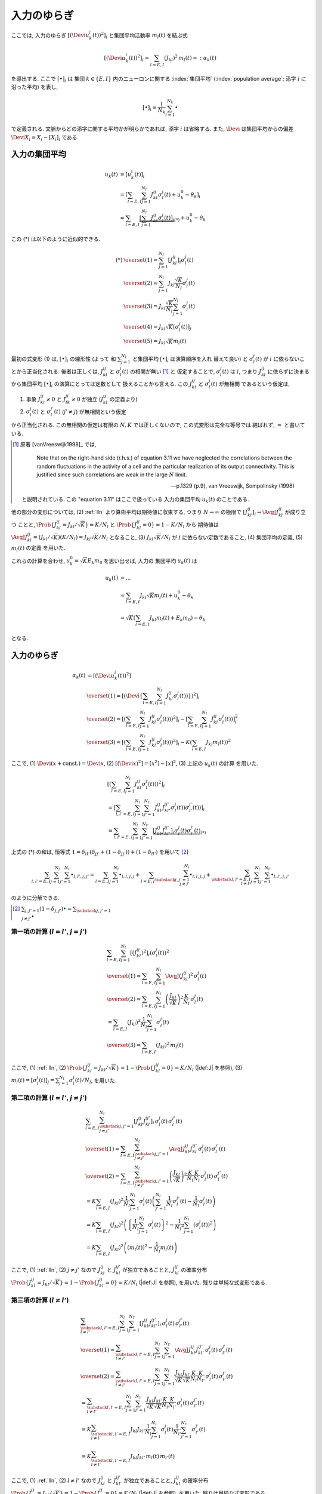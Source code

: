 .. _fluctuations-of-input:

==============
 入力のゆらぎ
==============

ここでは, 入力のゆらぎ :math:`[(\Devi u_k^i (t))^2]_i`
と集団平均活動率 :math:`m_l(t)` を結ぶ式

.. math::

   [(\Devi u_k^i (t))^2]_i
   =
   \sum_{l = E, I} ( J_{kl} )^2 \,
   m_l(t)
   =:
   \alpha_k(t)

を導出する.  ここで :math:`[ \bullet ]_i` は
集団 :math:`k \in \{ E, I \}` 内のニューロンに関する
:index:`集団平均` (:index:`population average`;
添字 :math:`i` に沿った平均) を表し,

.. math::

   [ \bullet ]_i = \frac{1}{N_k} \sum_{i=1}^{N_k} \bullet

で定義される.
文脈からどの添字に関する平均かが明らかであれば, 添字 :math:`i` は省略する.
また, :math:`\Devi` は集団平均からの偏差 :math:`\Devi X_i = X_i - [X_i]_i`
である.

入力の集団平均
==============

.. math::

   u_k(t)
   & =
     [u_k^i (t)]_i
   \\
   & =
     \left[
       \sum_{l = E, I} \sum_{j=1}^{N_l} J_{kl}^{ij} \sigma_l^j(t)
       + u_k^0 - \theta_k
     \right]_i
   \\
   & =
     \sum_{l = E, I}
     \underbrace{
     \left[
       \sum_{j=1}^{N_l} J_{kl}^{ij} \sigma_l^j(t)
     \right]_i
     }_{(*)}
     + u_k^0 - \theta_k

この (*) は以下のように近似的できる.

.. math::

   (*)
   & \overset{(1)} \approx
     \sum_{j=1}^{N_l}
     \left[
       J_{kl}^{ij}
     \right]_i
     \sigma_l^j(t)
   \\
   & \overset{(2)} \approx
     \sum_{j=1}^{N_l}
     J_{kl} \frac{\sqrt K}{N_l}
     \sigma_l^j(t)
   \\
   & \overset{(3)} =
     J_{kl} \frac{\sqrt K}{N_l}
     \sum_{j=1}^{N_l}
     \sigma_l^j(t)
   \\
   & \overset{(4)} =
     J_{kl} \sqrt K
     \left[
       \sigma_l^j(t)
     \right]_j
   \\
   & \overset{(5)} =
     J_{kl} \sqrt K m_l(t)

最初の式変形 (1) は, :math:`[ \bullet ]_i` の線形性 (よって
和 :math:`\sum_{j=1}^{N_l}` と集団平均 :math:`[ \bullet ]_i` は演算順序を入れ
替えて良い) と :math:`\sigma_l^j(t)` が :math:`i` に依らないことから正当化される.
後者は正しくは, :math:`J_{kl}^{ij}` と :math:`\sigma_l^j(t)` の相関が無い [#]_ と
仮定することで, :math:`\sigma_l^j(t)` は :math:`i`, つまり :math:`J_{kl}^{ij}`
に依らずに決まるから集団平均 :math:`[ \bullet ]_i` の演算にとっては定数として
扱えることから言える. この :math:`J_{kl}^{ij}` と :math:`\sigma_l^j(t)` が無相関
であるという仮定は,

1. 事象 :math:`J_{kl}^{ij} \neq 0` と :math:`J_{lk}^{ji} \neq 0` が独立
   (:math:`J_{kl}^{ij}` の定義より)
2. :math:`\sigma_l^j(t)` と :math:`\sigma_l^{j'}(t)` (:math:`j' \neq j`)
   が無相関という仮定

から正当化される.
この無相関の仮定は有限の :math:`N, K` では正しくないので, この式変形は完全な等号では
結ばれず, :math:`\approx` と書いている.

.. [#] 原著 [vanVreeswijk1998]_ では,

         Note that on the right-hand side (r.h.s.) of equation 3.11 we
         have neglected the correlations between the random
         fluctuations in the activity of a cell and the particular
         realization of its output connectivity.  This is justified
         since such correlations are weak in the large :math:`N`
         limit.

         --- p.1329 (p.9), van Vreeswijk, Sompolinsky (1998)

   と説明されている.  この "equation 3.11" はここで扱っている
   入力の集団平均 :math:`u_k(t)` のことである.

.. todo:: 式変形 :math:`[J_{kl}^{ij} \, \sigma_l^j(t)]_i
   = [J_{kl}^{ij}]_i \, \sigma_l^j(t)` を正当化する議論をもっと形式化する.
   説明に自然言語つかいすぎ！

   先に確率平均に行く方法もあるかも?:
   :math:`J_{kl}^{ij}` と :math:`\sigma_l^j(t)` が独立だという
   近似のもと, :math:`[J_{kl}^{ij} \sigma_l^j(t)]_i
   \approx \AvgJ{J_{kl}^{ij} \sigma_l^j(t)}
   = \AvgJ{J_{kl}^{ij}} \AvgJ{\sigma_l^j(t)}`
   であることを用いる. この :math:`\AvgJ{\sigma_l^j(t)}` は式変形 (4) にあるように,
   さらに集団平均 :math:`[\bullet]_j` がかかるから,
   :math:`\left[ \AvgJ{\sigma_l^j(t)} \right]_j = \AvgJ{[\sigma_l^j(t)]_j}
   = \AvgJ{m_l(t)}` となる. この系は self-averaging なので (とどこかで説明する
   必要があるけど,) :math:`\AvgJ{m_l(t)} = m_l(t)` となる.

他の部分の変形については,
(2) :ref:`lln` より算術平均は期待値に収束する, つまり :math:`N \to \infty`
の極限で :math:`\left[ J_{kl}^{ij} \right]_i \to \AvgJ{J_{kl}^{ij}}` が成り立つ
ことと, :math:`\Prob \{ J_{kl}^{ij} = {J_{kl}}/{\sqrt K}\} = {K}/{N_l}`
と :math:`\Prob \{ J_{kl}^{ij} = 0\} = 1 - {K}/{N_l}` から
期待値は :math:`\AvgJ{J_{kl}^{ij}} = ({J_{kl}}/{\sqrt K}) ({K}/{N_l})
= J_{kl} {\sqrt K}/{N_l}` となること,
(3) :math:`J_{kl} \sqrt K / N_l` が :math:`j` に依らない定数であること,
(4) 集団平均の定義,
(5) :math:`m_l(t)` の定義
を用いた.

これらの計算を合わせ, :math:`u_k^0 = \sqrt K E_k m_0` を思い出せば, 入力の
集団平均 :math:`u_k(t)` は

.. math::

   u_k(t)
   & = ...
   \\
   & \approx
     \sum_{l = E, I} J_{kl} \sqrt K m_l(t)
     + u_k^0 - \theta_k
   \\
   & =
     \sqrt K \left(
       \sum_{l = E, I} J_{kl} m_l(t) + E_k m_0
     \right)
     - \theta_k

となる.


入力のゆらぎ
============

.. math::

   \alpha_k(t)
   & =
     [(\Devi u_k^i (t))^2]
   \\
   & \overset{(1)} =
     \left[ \left( \Devi \left\{
       \sum_{l = E, I} \sum_{j=1}^{N_l} J_{kl}^{ij} \sigma_l^j(t))
     \right\} \right)^2 \right]_i
   \\
   & \overset{(2)} =
     \left[ \left(
       \sum_{l = E, I} \sum_{j=1}^{N_l} J_{kl}^{ij} \sigma_l^j(t))
     \right)^2 \right]_i
     -
     \left[
       \sum_{l = E, I} \sum_{j=1}^{N_l} J_{kl}^{ij} \sigma_l^j(t))
     \right]_i^2
   \\
   & \overset{(3)} =
     \left[ \left(
       \sum_{l = E, I} \sum_{j=1}^{N_l} J_{kl}^{ij} \sigma_l^j(t))
     \right)^2 \right]_i
     -
     K \left(\sum_{l = E, I} J_{kl} m_l(t) \right)^2

ここで,
(1) :math:`\Devi(x + \text{const.}) = \Devi x`,
(2) :math:`[(\Devi x)^2] = [x^2] - [x]^2`,
(3) 上記の :math:`u_k(t)` の計算
を用いた.


.. math::

   &
     \left[ \left(
       \sum_{l = E, I} \sum_{j=1}^{N_l} J_{kl}^{ij} \sigma_l^j(t))
     \right)^2 \right]_i
   \\
   & =
     \left[
       \sum_{l, l' = E, I} \sum_{j=1}^{N_l} \sum_{j'=1}^{N_{l'}}
       J_{kl}^{ij} J_{kl'}^{ij'} \sigma_l^j(t)) \sigma_{l'}^{j'}(t))
     \right]_i
   \\
   & =
     \sum_{l, l' = E, I} \sum_{j=1}^{N_l} \sum_{j'=1}^{N_{l'}}
     \underbrace{
     \left[
       J_{kl}^{ij} J_{kl'}^{ij'}
     \right]_i
     \sigma_l^j(t) \sigma_{l'}^{j'}(t)
     }_{(*)}

上式の (*) の和は, 恒等式
:math:`1 = \delta_{ll'} (\delta_{jj'} + (1 - \delta_{jj'})) + (1 - \delta_{ll'})`
を用いて [#]_

.. math::

   \sum_{l, l' = E, I} \sum_{j=1}^{N_l} \sum_{j'=1}^{N_{l'}} \bullet_{l,l',j,j'}
   =
   \sum_{l = E, I} \sum_{j=1}^{N_l} \bullet_{l,l,j,j}
   +
   \sum_{l = E, I} \sum_{\substack{j,j'=1 \\ j \neq j'}}^{N_l}
   \bullet_{l,l,j,j}
   +
   \sum_{\substack{l, l' = E, I \\ l \neq l'}}
   \sum_{j=1}^{N_l} \sum_{j'=1}^{N_{l'}}
   \bullet_{l,l',j,j'}

のように分解できる.

.. [#] :math:`\sum_{j,j'=1} (1 - \delta_{j,j'}) \bullet
       = \sum_{\substack{j,j'=1 \\ j \neq j'}} \bullet`

第一項の計算 (:math:`l = l'`, :math:`j = j'`)
---------------------------------------------

.. math::

   &
     \sum_{l = E, I} \sum_{j=1}^{N_l}
     \left[
       (J_{kl}^{ij})^2
     \right]_i
     (\sigma_l^j(t))^2
   \\
   & \overset{(1)} \approx
     \sum_{l = E, I} \sum_{j=1}^{N_l}
     \AvgJ{(J_{kl}^{ij})^2}
     \, \sigma_l^j(t)
   \\
   & \overset{(2)} =
     \sum_{l = E, I} \sum_{j=1}^{N_l}
     \left( \frac{J_{kl}}{\sqrt K} \right)^2
     \frac{K}{N_l}
     \, \sigma_l^j(t)
   \\
   & =
     \sum_{l = E, I} ( J_{kl} )^2
     \frac{1}{N_l} \sum_{j=1}^{N_l} \sigma_l^j(t)
   \\
   & \overset{(3)} =
     \sum_{l = E, I} ( J_{kl} )^2 \,
     m_l(t)

ここで,
(1) :ref:`lln`,
(2) :math:`\Prob \{ J_{kl}^{ij} = J_{kl}/\sqrt K \}
= 1 - \Prob \{ J_{kl}^{ij} = 0 \} = K/N_l`
(|def:J| を参照),
(3) :math:`m_l(t) = [\sigma_l^j(t)]_j = \sum_{j=1}^{N_l} \sigma_l^j(t) / N_l`,
を用いた.


第二項の計算 (:math:`l = l'`, :math:`j \neq j'`)
------------------------------------------------

.. math::

   &
     \sum_{l = E, I} \sum_{\substack{j,j'=1 \\ j \neq j'}}^{N_l}
     \left[
       J_{kl}^{ij} J_{kl}^{ij'}
     \right]_i
     \, \sigma_l^j(t) \, \sigma_{l}^{j'}(t)
   \\
   & \overset{(1)} \approx
     \sum_{l = E, I} \sum_{\substack{j,j'=1 \\ j \neq j'}}^{N_l}
     \AvgJ{J_{kl}^{ij} J_{kl}^{ij'}}
     \, \sigma_l^j(t) \, \sigma_{l}^{j'}(t)
   \\
   & \overset{(2)} =
     \sum_{l = E, I} \sum_{\substack{j,j'=1 \\ j \neq j'}}^{N_l}
     \left( \frac{J_{kl}}{\sqrt K} \right)^2
     \frac{K}{N_l} \frac{K}{N_l}
     \, \sigma_l^j(t) \, \sigma_{l}^{j'}(t)
   \\
   & =
     K
     \sum_{l = E, I} (J_{kl})^2
     \frac{1}{N_l}
     \sum_{j=1}^{N_l}
     \sigma_l^j(t)
     \left(
     \sum_{j'=1}^{N_l}
     \frac{1}{N_l}
     \sigma_{l}^{j'}(t)
     -
     \frac{1}{N_l}
     \sigma_{l}^{j}(t)
     \right)
   \\
   & =
     K
     \sum_{l = E, I} (J_{kl})^2
     \left(
       \left\{
         \frac{1}{N_l}
         \sum_{j=1}^{N_l}
         \sigma_l^j(t)
       \right\}^2
       -
       \frac{1}{{N_l}^2}
       \sum_{j=1}^{N_l}
       (\sigma_{l}^{j}(t))^2
     \right)
   \\
   & =
     K
     \sum_{l = E, I} (J_{kl})^2
     \left(
       (m_l(t))^2
       -
       \frac{1}{N_l}
       m_l(t)
     \right)

ここで,
(1) :ref:`lln`,
(2) :math:`j \neq j'` なので :math:`J_{kl}^{ij}` と :math:`J_{kl}^{ij'}`
が独立であることと, :math:`J_{kl}^{ij}` の確率分布
:math:`\Prob \{ J_{kl}^{ij} = J_{kl}/\sqrt K \}
= 1 - \Prob \{ J_{kl}^{ij} = 0 \} = K/N_l`
(|def:J| を参照),
を用いた.  残りは単純な式変形である.


第三項の計算 (:math:`l \neq l'`)
--------------------------------

.. math::

   &
     \sum_{\substack{l, l' = E, I \\ l \neq l'}}
     \sum_{j=1}^{N_l} \sum_{j'=1}^{N_{l'}}
     \left[
       J_{kl}^{ij} J_{kl'}^{ij'}
     \right]_i
     \, \sigma_l^j(t) \, \sigma_{l'}^{j'}(t)
   \\
   & \overset{(1)} \approx
     \sum_{\substack{l, l' = E, I \\ l \neq l'}}
     \sum_{j=1}^{N_l} \sum_{j'=1}^{N_{l'}}
     \AvgJ{J_{kl}^{ij} J_{kl'}^{ij'}}
     \, \sigma_l^j(t) \, \sigma_{l'}^{j'}(t)
   \\
   & \overset{(2)} =
     \sum_{\substack{l, l' = E, I \\ l \neq l'}}
     \sum_{j=1}^{N_l} \sum_{j'=1}^{N_{l'}}
     \frac{J_{kl}}{\sqrt K} \frac{J_{kl'}}{\sqrt K}
     \frac{K}{N_l} \frac{K}{N_{l'}}
     \, \sigma_l^j(t) \, \sigma_{l'}^{j'}(t)
   \\
   & =
     \sum_{\substack{l, l' = E, I \\ l \neq l'}}
     \sum_{j=1}^{N_l} \sum_{j'=1}^{N_{l'}}
     \frac{J_{kl}}{\sqrt K} \frac{J_{kl'}}{\sqrt K}
     \frac{K}{N_l} \frac{K}{N_{l'}}
     \, \sigma_l^j(t) \, \sigma_{l'}^{j'}(t)
   \\
   & =
     K
     \sum_{\substack{l, l' = E, I \\ l \neq l'}}
     J_{kl} J_{kl'}
     \frac{1}{N_l}    \sum_{j=1}^{N_l}     \sigma_l^j(t)
     \frac{1}{N_{l'}} \sum_{j'=1}^{N_{l'}} \sigma_{l'}^{j'}(t)
   \\
   & =
     K
     \sum_{\substack{l, l' = E, I \\ l \neq l'}}
     J_{kl} J_{kl'} \, m_l(t) \, m_{l'}(t)

ここで,
(1) :ref:`lln`,
(2) :math:`l \neq l'` なので :math:`J_{kl}^{ij}` と :math:`J_{kl'}^{ij'}`
が独立であることと, :math:`J_{kl}^{ij}` の確率分布
:math:`\Prob \{ J_{kl}^{ij} = J_{kl}/\sqrt K \}
= 1 - \Prob \{ J_{kl}^{ij} = 0 \} = K/N_l`
(|def:J| を参照),
を用いた.  残りは単純な式変形である.


合計
----

.. math::

   \alpha_k(t)
   & =
     \sum_{l = E, I} ( J_{kl} )^2 \,
     m_l(t)
   \\
   & \qquad +
     K
     \sum_{l = E, I} (J_{kl})^2
     \left(
       (m_l(t))^2
       -
       \frac{1}{N_l}
       m_l(t)
     \right)
   \\
   & \qquad +
     K
     \sum_{\substack{l, l' = E, I \\ l \neq l'}}
     J_{kl} J_{kl'} \, m_l(t) \, m_{l'}(t)
   \\
   & \qquad -
     K \left(\sum_{l = E, I} J_{kl} m_l(t) \right)^2
   \\
   & =
     \sum_{l = E, I} ( J_{kl} )^2 \,
     m_l(t)
     +
     \frac{K}{N_l}
     \sum_{l = E, I} (J_{kl})^2 m_l(t)
   \\
   & \qquad +
     K
     \underbrace{
       \left(
       \sum_{l, l' = E, I}
       J_{kl} J_{kl'} \, m_l(t) \, m_{l'}(t)
       -
       \left(\sum_{l = E, I} J_{kl} m_l(t) \right)^2
       \right)
     }_{= 0}
   \\
   & =
     \sum_{l = E, I} ( J_{kl} )^2 \,
     m_l(t)
     +
     O(1/N)
